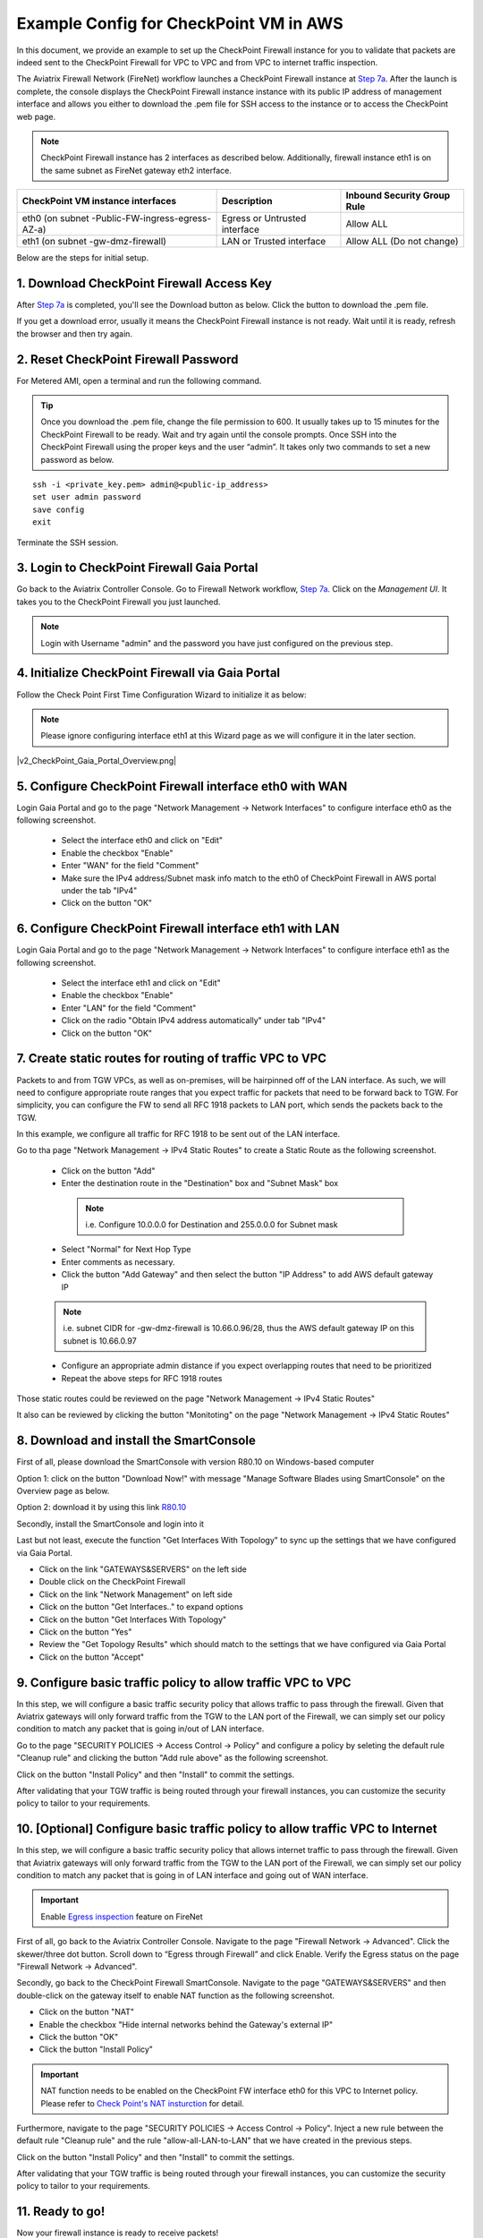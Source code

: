 .. meta::
  :description: Firewall Network
  :keywords: AWS Transit Gateway, AWS TGW, TGW orchestrator, Aviatrix Transit network, Transit DMZ, Egress, Firewall


=========================================================
Example Config for CheckPoint VM in AWS 
=========================================================

In this document, we provide an example to set up the CheckPoint Firewall instance for you to validate that packets are indeed sent to the CheckPoint Firewall for VPC to VPC and from VPC to internet traffic inspection.

The Aviatrix Firewall Network (FireNet) workflow launches a CheckPoint Firewall instance at `Step 7a <https://docs.aviatrix.com/HowTos/firewall_network_workflow.html#a-launch-and-associate-firewall-instance>`_. 
After the launch is complete, the console displays the CheckPoint Firewall instance instance with its public IP address of management interface and allows you either to download the .pem file for SSH access to the instance or to access the CheckPoint web page.

.. note::

  CheckPoint Firewall instance has 2 interfaces as described below. Additionally, firewall instance eth1 is on the same subnet as FireNet gateway eth2 interface.

========================================================         ===============================          ================================
**CheckPoint VM instance interfaces**                             **Description**                          **Inbound Security Group Rule**
========================================================         ===============================          ================================
eth0 (on subnet -Public-FW-ingress-egress-AZ-a)                  Egress or Untrusted interface            Allow ALL 
eth1 (on subnet -gw-dmz-firewall)                                LAN or Trusted interface                 Allow ALL (Do not change)
========================================================         ===============================          ================================


Below are the steps for initial setup.

1. Download CheckPoint Firewall Access Key
----------------------------------

After `Step 7a <https://docs.aviatrix.com/HowTos/firewall_network_workflow.html#a-launch-and-associate-firewall-instance>`_ is completed, you'll see the Download button as below. Click the button to download the .pem file.

If you get a download error, usually it means the CheckPoint Firewall instance is not ready. Wait until it is ready, refresh the browser and then try again.

|v2_avx_pem_file_download|

2. Reset CheckPoint Firewall Password
----------------------------------

For Metered AMI, open a terminal and run the following command. 

.. tip ::

  Once you download the .pem file, change the file permission to 600. It usually takes up to 15 minutes for the CheckPoint Firewall to be ready. Wait and try again until the console prompts. Once SSH into the CheckPoint Firewall using the proper keys and the user “admin”. It takes only two commands to set a new password as below.

::

  ssh -i <private_key.pem> admin@<public-ip_address>
  set user admin password
  save config
  exit

|v2_CheckPoint_change_password|

Terminate the SSH session.

3. Login to CheckPoint Firewall Gaia Portal
----------------------------------

Go back to the Aviatrix Controller Console. 
Go to Firewall Network workflow, `Step 7a <https://docs.aviatrix.com/HowTos/firewall_network_workflow.html#a-launch-and-associate-firewall-instance>`_. Click on the `Management UI`. It takes you to the CheckPoint Firewall you just launched.

|v2_avx_management_UI|

.. note::

  Login with Username "admin" and the password you have just configured on the previous step.

4. Initialize CheckPoint Firewall via Gaia Portal
----------------------------------

Follow the Check Point First Time Configuration Wizard to initialize it as below:

|v2_CheckPoint_Gaia_Portal_Wizard_01|

|v2_CheckPoint_Gaia_Portal_Wizard_02|

|v2_CheckPoint_Gaia_Portal_Wizard_03_eth0|

.. note::
  
  Please ignore configuring interface eth1 at this Wizard page as we will configure it in the later section.

|v2_CheckPoint_Gaia_Portal_Wizard_04_eth1|

|v2_CheckPoint_Gaia_Portal_Wizard_05|

|v2_CheckPoint_Gaia_Portal_Wizard_06|

|v2_CheckPoint_Gaia_Portal_Wizard_07|

|v2_CheckPoint_Gaia_Portal_Wizard_08|

|v2_CheckPoint_Gaia_Portal_Wizard_09|

|v2_CheckPoint_Gaia_Portal_Wizard_10|

|v2_CheckPoint_Gaia_Portal_Overview.png|


5. Configure CheckPoint Firewall interface eth0 with WAN
-------------------------------------------------

Login Gaia Portal and go to the page "Network Management -> Network Interfaces" to configure interface eth0 as the following screenshot.

  - Select the interface eth0 and click on "Edit"
  - Enable the checkbox "Enable"
  - Enter "WAN" for the field "Comment"
  - Make sure the IPv4 address/Subnet mask info match to the eth0 of CheckPoint Firewall in AWS portal under the tab "IPv4"
  - Click on the button "OK"
  
|v2_CheckPoint_Gaia_Portal_Configuration_eth0_WAN|

6. Configure CheckPoint Firewall interface eth1 with LAN
-------------------------------------------------

Login Gaia Portal and go to the page "Network Management -> Network Interfaces" to configure interface eth1 as the following screenshot.

  - Select the interface eth1 and click on "Edit"
  - Enable the checkbox "Enable"
  - Enter "LAN" for the field "Comment"
  - Click on the radio "Obtain IPv4 address automatically" under tab "IPv4"
  - Click on the button "OK"

|v2_CheckPoint_Gaia_Portal_Configuration_eth1_LAN|

7. Create static routes for routing of traffic VPC to VPC
-------------------------------------------------

Packets to and from TGW VPCs, as well as on-premises, will be hairpinned off of the LAN interface. As such, we will need to configure appropriate route ranges that you expect traffic for packets that need to be forward back to TGW. 
For simplicity, you can configure the FW to send all RFC 1918 packets to LAN port, which sends the packets back to the TGW. 

In this example, we configure all traffic for RFC 1918 to be sent out of the LAN interface.

Go to tha page "Network Management -> IPv4 Static Routes" to create a Static Route as the following screenshot.

  - Click on the button "Add"
  - Enter the destination route in the "Destination" box and "Subnet Mask" box
 
   .. note::
    
    i.e. Configure 10.0.0.0 for Destination and 255.0.0.0 for Subnet mask
    
  - Select "Normal" for Next Hop Type
  - Enter comments as necessary.
  - Click the button "Add Gateway" and then select the button "IP Address" to add AWS default gateway IP
  
  .. note::
    
    i.e. subnet CIDR for -gw-dmz-firewall is 10.66.0.96/28, thus the AWS default gateway IP on this subnet is 10.66.0.97
  
  - Configure an appropriate admin distance if you expect overlapping routes that need to be prioritized
  - Repeat the above steps for RFC 1918 routes
    
|v2_CheckPoint_static_routes_01|

|v2_CheckPoint_static_routes_02|

Those static routes could be reviewed on the page "Network Management -> IPv4 Static Routes"

|v2_CheckPoint_static_routes_review_01|

It also can be reviewed by clicking the button "Monitoting" on the page "Network Management -> IPv4 Static Routes"

|v2_CheckPoint_static_routes_review_02|

8. Download and install the SmartConsole
-------------------------------------------------

First of all, please download the SmartConsole with version R80.10 on Windows-based computer

Option 1: click on the button "Download Now!" with message "Manage Software Blades using SmartConsole" on the Overview page as below. 

|v2_CheckPoint_Gaia_Portal_SmartConsole_DL|

Option 2: download it by using this link `R80.10 <https://supportcenter.checkpoint.com/supportcenter/portal?eventSubmit_doGoviewsolutiondetails=&solutionid=sk119612>`_

Secondly, install the SmartConsole and login into it

Last but not least, execute the function "Get Interfaces With Topology" to sync up the settings that we have configured via Gaia Portal.

- Click on the link "GATEWAYS&SERVERS" on the left side
- Double click on the CheckPoint Firewall
- Click on the link "Network Management" on left side
- Click on the button "Get Interfaces.." to expand options
- Click on the button "Get Interfaces With Topology"
- Click on the button "Yes"
- Review the "Get Topology Results" which should match to the settings that we have configured via Gaia Portal
- Click on the button "Accept"

|v2_CheckPoint_SmartConsole_syncup_01|

|v2_CheckPoint_SmartConsole_syncup_02|


9. Configure basic traffic policy to allow traffic VPC to VPC
-------------------------------------------------

In this step, we will configure a basic traffic security policy that allows traffic to pass through the firewall. Given that Aviatrix gateways will only forward traffic from the TGW to the LAN port of the Firewall, we can simply set our policy condition to match any packet that is going in/out of LAN interface.

Go to the page "SECURITY POLICIES -> Access Control -> Policy" and configure a policy by seleting the default rule "Cleanup rule" and clicking the button "Add rule above" as the following screenshot.

==================      ===============================================
**Field**               **Value**
==================      ===============================================
Name                    Configure any name for this policy (i.e. allow-all-LAN-to-LAN)
Source                  Select the object with interface eth1
Destination             Select the object with interface eth1
VPN                     Any
Service & Applicagtions Any
Action                  Accept
Track                   Log
==================      ===============================================

Click on the button "Install Policy" and then "Install" to commit the settings.

|v2_CheckPoint_policy_vpc_to_vpc|

|v2_CheckPoint_policy_vpc_to_vpc_install|

After validating that your TGW traffic is being routed through your firewall instances, you can customize the security policy to tailor to your requirements.

10. [Optional] Configure basic traffic policy to allow traffic VPC to Internet
-------------------------------------------------

In this step, we will configure a basic traffic security policy that allows internet traffic to pass through the firewall. Given that Aviatrix gateways will only forward traffic from the TGW to the LAN port of the Firewall, we can simply set our policy condition to match any packet that is going in of LAN interface and going out of WAN interface.

.. important::
  Enable `Egress inspection <https://docs.aviatrix.com/HowTos/firewall_network_faq.html#how-do-i-enable-egress-inspection-on-firenet>`_ feature on FireNet
  
First of all, go back to the Aviatrix Controller Console. Navigate to the page "Firewall Network -> Advanced". Click the skewer/three dot button. Scroll down to “Egress through Firewall” and click Enable. Verify the Egress status on the page "Firewall Network -> Advanced".

|v2_avx_egress_inspection|

Secondly, go back to the CheckPoint Firewall SmartConsole. Navigate to the page "GATEWAYS&SERVERS" and then double-click on the gateway itself to enable NAT function as the following screenshot.

- Click on the button "NAT"
- Enable the checkbox "Hide internal networks behind the Gateway's external IP"
- Click the button "OK"
- Click the button "Install Policy"

|v2_CheckPoint_policy_vpc_to_internet_nat_enabled|

.. important::

  NAT function needs to be enabled on the CheckPoint FW interface eth0 for this VPC to Internet policy. Please refer to `Check Point's NAT insturction <https://sc1.checkpoint.com/documents/R76/CP_R76_Firewall_WebAdmin/6724.htm>`_ for detail.

Furthermore, navigate to the page "SECURITY POLICIES -> Access Control -> Policy". Inject a new rule between the default rule "Cleanup rule" and the rule "allow-all-LAN-to-LAN" that we have created in the previous steps.

==================      ===============================================
**Field**               **Value**
==================      ===============================================
Name                    Configure any name for this policy (i.e. allow-all-LAN-to-WAN)
Source                  Select the object with interface eth1
Destination             Select the object with All_internet
VPN                     Any
Service & Applicagtions Any
Action                  Accept
Track                   Log
==================      ===============================================

Click on the button "Install Policy" and then "Install" to commit the settings.

|v2_CheckPoint_policy_vpc_to_internet|

After validating that your TGW traffic is being routed through your firewall instances, you can customize the security policy to tailor to your requirements.

11. Ready to go!
----------------

Now your firewall instance is ready to receive packets! 

The next step is to specify which Security Domain needs packet inspection by defining a connection policy that connects to
the firewall domain. This is done by `Step 8 <https://docs.aviatrix.com/HowTos/firewall_network_workflow.html#specify-security-domain-for-firewall-inspection>`_ in the Firewall Network workflow. 

For example, deploy Spoke-1 VPC in Security_Domain_1 and Spoke-2 VPC in Security_Domain_2. Build a connection policy between the two domains. Build a connection between Security_Domain_2 to Firewall Domain. 

For traffic VPC to VPC, launch one instance in Spoke-1 VPC and Spoke-2 VPC. From one instance, ping to the private IP of other instance. The ping should go through and be inspected on firewall.

For traffic VPC to Internet, launch one private instance in either Spoke-1 VPC or Spoke-2 VPC. From one private instance, ping to the Internet service. The ping should go through and be inspected on firewall.

10. View Traffic Log
----------------------

You can view if traffic is forwarded to the firewall instance by logging in to the CheckPoint Firewall SmartConsole. Go to the page "LOGS & MONITOR". Start ping packets from one Spoke VPC to another Spoke VPC where one or both of Security Domains are connected to Firewall Network Security Domain.

|v2_CheckPoint_view_traffic_log_vpc_to_vpc|

[Optional] Start ping packets from VPC to Internet to verify egress function if it is enabled.

|v2_CheckPoint_view_traffic_log_vpc_to_internet|


.. |v2_avx_pem_file_download| image:: config_Checkpoint_media/v2_pem_file_download.png
   :scale: 40%
.. |v2_avx_management_UI| image:: config_Checkpoint_media/v2_avx_management_UI.png
   :scale: 40%
.. |v2_CheckPoint_change_password| image:: config_Checkpoint_media/v2_CheckPoint_change_password.png
   :scale: 40%
.. |v2_CheckPoint_Gaia_Portal_Wizard_01| image:: config_Checkpoint_media/v2_CheckPoint_Gaia_Portal_Wizard_01.png
   :scale: 40% 
.. |v2_CheckPoint_Gaia_Portal_Wizard_02| image:: config_Checkpoint_media/v2_CheckPoint_Gaia_Portal_Wizard_02.png
   :scale: 40% 
.. |v2_CheckPoint_Gaia_Portal_Wizard_03_eth0| image:: config_Checkpoint_media/v2_CheckPoint_Gaia_Portal_Wizard_03_eth0.png
   :scale: 40%   
.. |v2_CheckPoint_Gaia_Portal_Wizard_04_eth1| image:: config_Checkpoint_media/v2_CheckPoint_Gaia_Portal_Wizard_04_eth1.png
   :scale: 40% 
.. |v2_CheckPoint_Gaia_Portal_Wizard_05| image:: config_Checkpoint_media/v2_CheckPoint_Gaia_Portal_Wizard_05.png
   :scale: 40% 
.. |v2_CheckPoint_Gaia_Portal_Wizard_06| image:: config_Checkpoint_media/v2_CheckPoint_Gaia_Portal_Wizard_06.png
   :scale: 40% 
.. |v2_CheckPoint_Gaia_Portal_Wizard_07| image:: config_Checkpoint_media/v2_CheckPoint_Gaia_Portal_Wizard_07.png
   :scale: 40% 
.. |v2_CheckPoint_Gaia_Portal_Wizard_08| image:: config_Checkpoint_media/v2_CheckPoint_Gaia_Portal_Wizard_08.png
   :scale: 40% 
.. |v2_CheckPoint_Gaia_Portal_Wizard_09| image:: config_Checkpoint_media/v2_CheckPoint_Gaia_Portal_Wizard_09.png
   :scale: 40% 
.. |v2_CheckPoint_Gaia_Portal_Wizard_10| image:: config_Checkpoint_media/v2_CheckPoint_Gaia_Portal_Wizard_10.png
   :scale: 40% 
.. |v2_CheckPoint_Gaia_Portal_Overview| image:: config_Checkpoint_media/v2_CheckPoint_Gaia_Portal_Overview.png
   :scale: 40% 
.. |v2_CheckPoint_Gaia_Portal_Configuration_eth0_WAN| image:: config_Checkpoint_media/v2_CheckPoint_Gaia_Portal_Configuration_eth0_WAN.png
   :scale: 40% 
.. |v2_CheckPoint_Gaia_Portal_Configuration_eth1_LAN| image:: config_Checkpoint_media/v2_CheckPoint_Gaia_Portal_Configuration_eth1_LAN.png
   :scale: 40% 
.. |v2_CheckPoint_static_routes_01| image:: config_Checkpoint_media/v2_CheckPoint_static_routes_01.png
   :scale: 40%
.. |v2_CheckPoint_static_routes_02| image:: config_Checkpoint_media/v2_CheckPoint_static_routes_02.png
   :scale: 40%
.. |v2_CheckPoint_static_routes_review_01| image:: config_Checkpoint_media/v2_CheckPoint_static_routes_review_01.png
   :scale: 40%
.. |v2_CheckPoint_static_routes_review_02| image:: config_Checkpoint_media/v2_CheckPoint_static_routes_review_02.png
   :scale: 40%
.. |v2_CheckPoint_Gaia_Portal_SmartConsole_DL| image:: config_Checkpoint_media/v2_CheckPoint_Gaia_Portal_SmartConsole_DL.png
   :scale: 40% 
.. |v2_CheckPoint_SmartConsole_syncup_01| image:: config_Checkpoint_media/v2_CheckPoint_SmartConsole_syncup_01.png
   :scale: 40%
.. |v2_CheckPoint_SmartConsole_syncup_02| image:: config_Checkpoint_media/v2_CheckPoint_SmartConsole_syncup_02.png
   :scale: 40%
.. |v2_CheckPoint_policy_vpc_to_vpc| image:: config_Checkpoint_media/v2_CheckPoint_policy_vpc_to_vpc.png
   :scale: 40%
.. |v2_CheckPoint_policy_vpc_to_vpc_install| image:: config_Checkpoint_media/v2_CheckPoint_policy_vpc_to_vpc_install.png
   :scale: 40%
.. |v2_avx_egress_inspection| image:: config_Checkpoint_media/v2_avx_egress_inspection.png
   :scale: 40%   
.. |v2_CheckPoint_policy_vpc_to_internet_nat_enabled| image:: config_Checkpoint_media/v2_CheckPoint_policy_vpc_to_internet_nat_enabled.png
   :scale: 40%
.. |v2_CheckPoint_policy_vpc_to_internet| image:: config_Checkpoint_media/v2_CheckPoint_policy_vpc_to_internet.png
   :scale: 40%
.. |v2_CheckPoint_view_traffic_log_vpc_to_vpc| image:: config_Checkpoint_media/v2_CheckPoint_view_traffic_log_vpc_to_vpc.png
   :scale: 40%
.. |v2_CheckPoint_view_traffic_log_vpc_to_internet| image:: config_Checkpoint_media/v2_CheckPoint_view_traffic_log_vpc_to_internet.png
   :scale: 40%
.. disqus::
